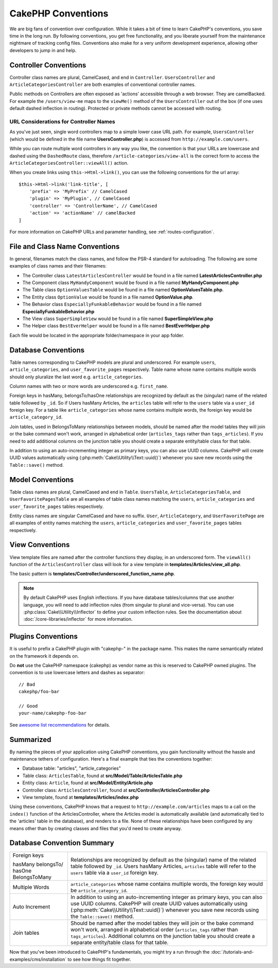 CakePHP Conventions
###################

We are big fans of convention over configuration. While it takes a bit of time
to learn CakePHP's conventions, you save time in the long run. By following
conventions, you get free functionality, and you liberate yourself from the
maintenance nightmare of tracking config files. Conventions also make for a very
uniform development experience, allowing other developers to jump in and help.

Controller Conventions
======================

Controller class names are plural, CamelCased, and end in ``Controller``.
``UsersController`` and ``ArticleCategoriesController`` are both examples of
conventional controller names.

Public methods on Controllers are often exposed as 'actions' accessible through
a web browser. They are camelBacked. For example the ``/users/view-me`` maps to the ``viewMe()`` method
of the ``UsersController`` out of the box (if one uses default dashed inflection in routing).
Protected or private methods cannot be accessed with routing.

URL Considerations for Controller Names
~~~~~~~~~~~~~~~~~~~~~~~~~~~~~~~~~~~~~~~

As you've just seen, single word controllers map to a simple lower case URL
path. For example, ``UsersController`` (which would be defined in the file name
**UsersController.php**) is accessed from ``http://example.com/users``.

While you can route multiple word controllers in any way you like, the
convention is that your URLs are lowercase and dashed using the ``DashedRoute``
class, therefore ``/article-categories/view-all`` is the correct form to access
the ``ArticleCategoriesController::viewAll()`` action.

When you create links using ``this->Html->link()``, you can use the following
conventions for the url array::

    $this->Html->link('link-title', [
        'prefix' => 'MyPrefix' // CamelCased
        'plugin' => 'MyPlugin', // CamelCased
        'controller' => 'ControllerName', // CamelCased
        'action' => 'actionName' // camelBacked
    ]

For more information on CakePHP URLs and parameter handling, see
:ref:`routes-configuration`.

.. _file-and-classname-conventions:

File and Class Name Conventions
===============================

In general, filenames match the class names, and follow the PSR-4 standard for
autoloading. The following are some examples of class names and their filenames:

-  The Controller class ``LatestArticlesController`` would be found in a file
   named **LatestArticlesController.php**
-  The Component class ``MyHandyComponent`` would be found in a file named
   **MyHandyComponent.php**
-  The Table class ``OptionValuesTable`` would be found in a file named
   **OptionValuesTable.php**.
-  The Entity class ``OptionValue`` would be found in a file named
   **OptionValue.php**.
-  The Behavior class ``EspeciallyFunkableBehavior`` would be found in a file
   named **EspeciallyFunkableBehavior.php**
-  The View class ``SuperSimpleView`` would be found in a file named
   **SuperSimpleView.php**
-  The Helper class ``BestEverHelper`` would be found in a file named
   **BestEverHelper.php**

Each file would be located in the appropriate folder/namespace in your app
folder.

.. _model-and-database-conventions:

Database Conventions
====================

Table names corresponding to CakePHP models are plural and underscored. For
example ``users``, ``article_categories``, and ``user_favorite_pages``
respectively. Table name whose name contains multiple words should only
pluralize the last word e.g.  ``article_categories``.

Column names with two or more words are underscored e.g. ``first_name``.

Foreign keys in hasMany, belongsTo/hasOne relationships are recognized by
default as the (singular) name of the related table followed by ``_id``. So if
Users hasMany Articles, the ``articles`` table will refer to the ``users``
table via a ``user_id`` foreign key. For a table like ``article_categories``
whose name contains multiple words, the foreign key would be
``article_category_id``.

Join tables, used in BelongsToMany relationships between models, should be named
after the model tables they will join or the bake command won't work, arranged in
alphabetical order (``articles_tags`` rather than ``tags_articles``). If you
need to add additional columns on the junction table you should create
a separate entity/table class for that table.

In addition to using an auto-incrementing integer as primary keys, you can also
use UUID columns. CakePHP will create UUID values automatically using
(:php:meth:`Cake\\Utility\\Text::uuid()`) whenever you save new records using
the ``Table::save()`` method.

Model Conventions
=================

Table class names are plural, CamelCased and end in ``Table``. ``UsersTable``,
``ArticleCategoriesTable``, and ``UserFavoritePagesTable`` are all examples of
table class names matching the ``users``, ``article_categories`` and
``user_favorite_pages`` tables respectively.

Entity class names are singular CamelCased and have no suffix. ``User``,
``ArticleCategory``, and ``UserFavoritePage`` are all examples of entity names
matching the ``users``, ``article_categories`` and ``user_favorite_pages``
tables respectively.

View Conventions
================

View template files are named after the controller functions they display, in an
underscored form. The ``viewAll()`` function of the ``ArticlesController`` class
will look for a view template in **templates/Articles/view_all.php**.

The basic pattern is
**templates/Controller/underscored_function_name.php**.

.. note::

    By default CakePHP uses English inflections. If you have database
    tables/columns that use another language, you will need to add inflection
    rules (from singular to plural and vice-versa).  You can use
    :php:class:`Cake\\Utility\\Inflector` to define your custom inflection
    rules. See the documentation about :doc:`/core-libraries/inflector` for more
    information.

Plugins Conventions
===================

It is useful to prefix a CakePHP plugin with "cakephp-" in the package name.
This makes the name semantically related on the framework it depends on.

Do **not** use the CakePHP namespace (cakephp) as vendor name as this is
reserved to CakePHP owned plugins.  The convention is to use lowercase letters
and dashes as separator::

    // Bad
    cakephp/foo-bar

    // Good
    your-name/cakephp-foo-bar

See `awesome list recommendations
<https://github.com/FriendsOfCake/awesome-cakephp/blob/master/CONTRIBUTING.md#tips-for-creating-cakephp-plugins>`__
for details.

Summarized
==========

By naming the pieces of your application using CakePHP conventions, you gain
functionality without the hassle and maintenance tethers of configuration.
Here's a final example that ties the conventions together:

-  Database table: "articles", "article_categories"
-  Table class: ``ArticlesTable``, found at **src/Model/Table/ArticlesTable.php**
-  Entity class: ``Article``, found at **src/Model/Entity/Article.php**
-  Controller class: ``ArticlesController``, found at
   **src/Controller/ArticlesController.php**
-  View template, found at **templates/Articles/index.php**

Using these conventions, CakePHP knows that a request to
``http://example.com/articles`` maps to a call on the ``index()`` function of the
ArticlesController, where the Articles model is automatically available (and
automatically tied to the 'articles' table in the database), and renders to a
file. None of these relationships have been configured by any means other than
by creating classes and files that you'd need to create anyway.

+------------+-----------------------------+----------------------------------+------------------------------------------------------+
| Example    | articles                    | articles_categories              |                                                      |
+------------+-----------------------------+----------------------------------+------------------------------------------------------+
| Database   | articles                    | articles_categories              | Table names corresponding to CakePHP                 |
| Table      |                             |                                  | models are plural and underscored.                   |
+------------+-----------------------------+----------------------------------+------------------------------------------------------+
| File       | ArticlesController.php      | ArticlesCategoriesController.php |                                                      |
+------------+-----------------------------+----------------------------------+------------------------------------------------------+
| Table      | ArticlesTable.php           | ArticlesCategoriesTable.php      | Table class names are plural,                        |
|            |                             |                                  | CamelCased and end in Table                         |
+------------+-----------------------------+----------------------------------+------------------------------------------------------+
| Entity     | Articles.php                | ArticlesCategories.php           | Entity class names are singular,                     |
|            |                             |                                  | CamelCased: Article and ArticleCategory              |
+------------+-----------------------------+----------------------------------+------------------------------------------------------+
| Class      | ArticlesController          | ArticlesCategoriesController     |                                                      |
+------------+-----------------------------+----------------------------------+------------------------------------------------------+
| Controller | ArticlesController          | ArticlesCategoriesController     | Plural, CamelCased, end in Controller                |
+------------+-----------------------------+----------------------------------+------------------------------------------------------+
| Behavior   | ArticlesBehavior.php        | ArticlesCategoriesBehavior.php   |                                                      |
+------------+-----------------------------+----------------------------------+------------------------------------------------------+
| View       | ArticlesView.php            | ArticlesCategoriesView.php       | View template files are named after                  |
|            |                             |                                  | the controller functions they                        |
|            |                             |                                  | display, in an underscored form                      |
+------------+-----------------------------+----------------------------------+------------------------------------------------------+
| Helper     | ArticlesHelper.php          | ArticlesCategoriesHelper.php     |                                                      |
+------------+-----------------------------+----------------------------------+------------------------------------------------------+
| Component  | ArticlesComponent.php       | ArticlesCategoriesComponent.php  |                                                      |
+------------+-----------------------------+----------------------------------+------------------------------------------------------+
| Plugin     | Bad: cakephp/articles       | cakephp/articles-categories      | Useful to prefix a CakePHP plugin with "cakephp-"    |
|            | Good: you/cakephp-articles  | you/cakephp-articles-categories  | in the package name. Do not use the CakePHP          |
|            |                             |                                  | namespace (cakephp) as vendor name as this is        |
|            |                             |                                  | reserved to CakePHP owned plugins. The convention    |
|            |                             |                                  | is to use lowercase letters and dashes as separator. |
|            |                             |                                  |                                                      |
+------------+-----------------------------+----------------------------------+------------------------------------------------------+
| Each file would be located in the appropriate folder/namespace in your app folder.                                                 |
+------------+-----------------------------+----------------------------------+------------------------------------------------------+


Database Convention Summary
===========================
+-----------------+--------------------------------------------------------------+
| Foreign keys    | Relationships are recognized by default as the               |
|                 | (singular) name of the related table followed by ``_id``.    |
| hasMany         | Users hasMany Articles, ``articles`` table will refer        |
| belongsTo/      | to the ``users`` table via a ``user_id`` foreign key.        |
| hasOne          |                                                              |
| BelongsToMany   |                                                              |
|                 |                                                              |
+-----------------+--------------------------------------------------------------+
| Multiple Words  | ``article_categories`` whose name contains multiple words,   |
|                 | the foreign key would be ``article_category_id``.            |
+-----------------+--------------------------------------------------------------+
| Auto Increment  | In addition to using an auto-incrementing integer as         |
|                 | primary keys, you can also use UUID columns.                 |
|                 | CakePHP will create UUID values automatically                |
|                 | using (:php:meth:`Cake\\Utility\\Text::uuid()`)              |
|                 | whenever you save new records using the                      |
|                 | ``Table::save()`` method.                                    |
+-----------------+--------------------------------------------------------------+
| Join tables     | Should be named after the model tables they will join        |
|                 | or the bake command won't work, arranged in alphabetical     |
|                 | order (``articles_tags`` rather than ``tags_articles``).     |
|                 | Additional columns on the junction table you should create   |
|                 | a separate entity/table class for that table.                |
+-----------------+--------------------------------------------------------------+

Now that you've been introduced to CakePHP's fundamentals, you might try a run
through the :doc:`/tutorials-and-examples/cms/installation` to see how things fit
together.


.. meta::
    :title lang=en: CakePHP Conventions
    :keywords lang=en: web development experience,maintenance nightmare,index method,legacy systems,method names,php class,uniform system,config files,tenets,articles,conventions,conventional controller,best practices,maps,visibility,news articles,functionality,logic,cakephp,developers
